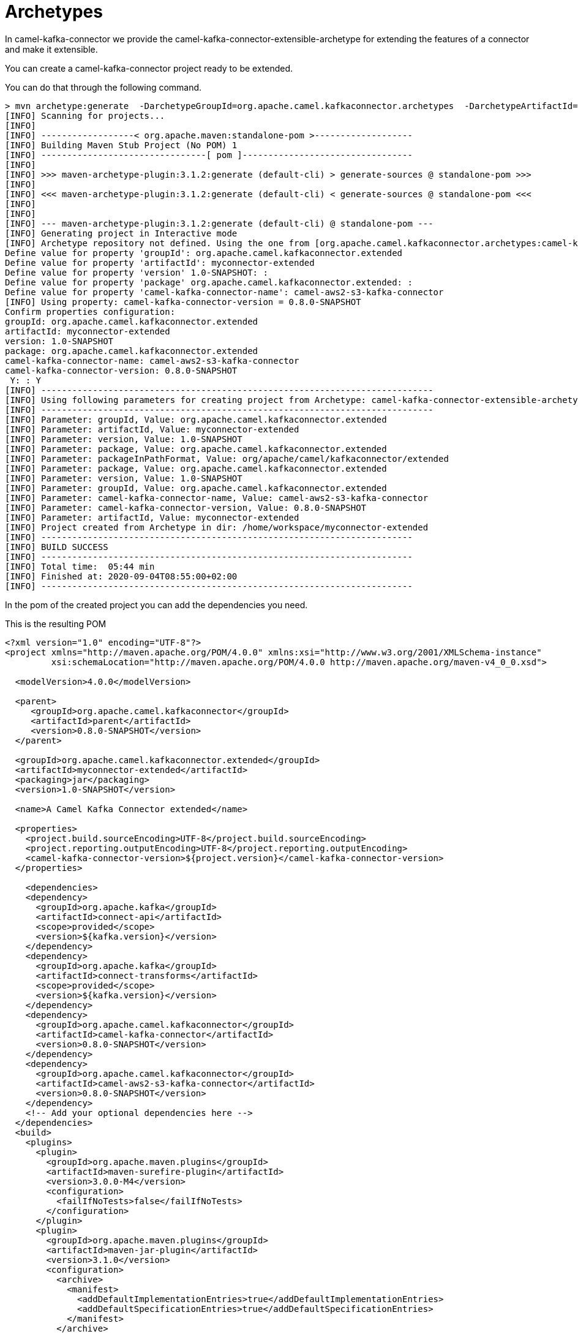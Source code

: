[[ArchetypeConnector-ArchetypeConnector]]
= Archetypes

In camel-kafka-connector we provide the camel-kafka-connector-extensible-archetype for extending the features of a connector and make it extensible.

You can create a camel-kafka-connector project ready to be extended.

You can do that through the following command.

[source,bash]
----
> mvn archetype:generate  -DarchetypeGroupId=org.apache.camel.kafkaconnector.archetypes  -DarchetypeArtifactId=camel-kafka-connector-extensible-archetype  -DarchetypeVersion=0.8.0-SNAPSHOT
[INFO] Scanning for projects...
[INFO] 
[INFO] ------------------< org.apache.maven:standalone-pom >-------------------
[INFO] Building Maven Stub Project (No POM) 1
[INFO] --------------------------------[ pom ]---------------------------------
[INFO] 
[INFO] >>> maven-archetype-plugin:3.1.2:generate (default-cli) > generate-sources @ standalone-pom >>>
[INFO] 
[INFO] <<< maven-archetype-plugin:3.1.2:generate (default-cli) < generate-sources @ standalone-pom <<<
[INFO] 
[INFO] 
[INFO] --- maven-archetype-plugin:3.1.2:generate (default-cli) @ standalone-pom ---
[INFO] Generating project in Interactive mode
[INFO] Archetype repository not defined. Using the one from [org.apache.camel.kafkaconnector.archetypes:camel-kafka-connector-extensible-archetype:0.4.0] found in catalog remote
Define value for property 'groupId': org.apache.camel.kafkaconnector.extended
Define value for property 'artifactId': myconnector-extended
Define value for property 'version' 1.0-SNAPSHOT: : 
Define value for property 'package' org.apache.camel.kafkaconnector.extended: : 
Define value for property 'camel-kafka-connector-name': camel-aws2-s3-kafka-connector
[INFO] Using property: camel-kafka-connector-version = 0.8.0-SNAPSHOT
Confirm properties configuration:
groupId: org.apache.camel.kafkaconnector.extended
artifactId: myconnector-extended
version: 1.0-SNAPSHOT
package: org.apache.camel.kafkaconnector.extended
camel-kafka-connector-name: camel-aws2-s3-kafka-connector
camel-kafka-connector-version: 0.8.0-SNAPSHOT
 Y: : Y
[INFO] ----------------------------------------------------------------------------
[INFO] Using following parameters for creating project from Archetype: camel-kafka-connector-extensible-archetype:0.8.0-SNAPSHOT
[INFO] ----------------------------------------------------------------------------
[INFO] Parameter: groupId, Value: org.apache.camel.kafkaconnector.extended
[INFO] Parameter: artifactId, Value: myconnector-extended
[INFO] Parameter: version, Value: 1.0-SNAPSHOT
[INFO] Parameter: package, Value: org.apache.camel.kafkaconnector.extended
[INFO] Parameter: packageInPathFormat, Value: org/apache/camel/kafkaconnector/extended
[INFO] Parameter: package, Value: org.apache.camel.kafkaconnector.extended
[INFO] Parameter: version, Value: 1.0-SNAPSHOT
[INFO] Parameter: groupId, Value: org.apache.camel.kafkaconnector.extended
[INFO] Parameter: camel-kafka-connector-name, Value: camel-aws2-s3-kafka-connector
[INFO] Parameter: camel-kafka-connector-version, Value: 0.8.0-SNAPSHOT
[INFO] Parameter: artifactId, Value: myconnector-extended
[INFO] Project created from Archetype in dir: /home/workspace/myconnector-extended
[INFO] ------------------------------------------------------------------------
[INFO] BUILD SUCCESS
[INFO] ------------------------------------------------------------------------
[INFO] Total time:  05:44 min
[INFO] Finished at: 2020-09-04T08:55:00+02:00
[INFO] ------------------------------------------------------------------------
----

In the pom of the created project you can add the dependencies you need.

This is the resulting POM

[source,xml]
----
<?xml version="1.0" encoding="UTF-8"?>
<project xmlns="http://maven.apache.org/POM/4.0.0" xmlns:xsi="http://www.w3.org/2001/XMLSchema-instance"
         xsi:schemaLocation="http://maven.apache.org/POM/4.0.0 http://maven.apache.org/maven-v4_0_0.xsd">

  <modelVersion>4.0.0</modelVersion>

  <parent>
     <groupId>org.apache.camel.kafkaconnector</groupId>
     <artifactId>parent</artifactId>
     <version>0.8.0-SNAPSHOT</version>
  </parent>

  <groupId>org.apache.camel.kafkaconnector.extended</groupId>
  <artifactId>myconnector-extended</artifactId>
  <packaging>jar</packaging>
  <version>1.0-SNAPSHOT</version>

  <name>A Camel Kafka Connector extended</name>

  <properties>
    <project.build.sourceEncoding>UTF-8</project.build.sourceEncoding>
    <project.reporting.outputEncoding>UTF-8</project.reporting.outputEncoding>
    <camel-kafka-connector-version>${project.version}</camel-kafka-connector-version>
  </properties>

    <dependencies>
    <dependency>
      <groupId>org.apache.kafka</groupId>
      <artifactId>connect-api</artifactId>
      <scope>provided</scope>
      <version>${kafka.version}</version>
    </dependency>
    <dependency>
      <groupId>org.apache.kafka</groupId>
      <artifactId>connect-transforms</artifactId>
      <scope>provided</scope>
      <version>${kafka.version}</version>
    </dependency>
    <dependency>
      <groupId>org.apache.camel.kafkaconnector</groupId>
      <artifactId>camel-kafka-connector</artifactId>
      <version>0.8.0-SNAPSHOT</version>
    </dependency>
    <dependency>
      <groupId>org.apache.camel.kafkaconnector</groupId>
      <artifactId>camel-aws2-s3-kafka-connector</artifactId>
      <version>0.8.0-SNAPSHOT</version>
    </dependency>
    <!-- Add your optional dependencies here -->
  </dependencies>
  <build>
    <plugins>
      <plugin>
        <groupId>org.apache.maven.plugins</groupId>
        <artifactId>maven-surefire-plugin</artifactId>
        <version>3.0.0-M4</version>
        <configuration>
          <failIfNoTests>false</failIfNoTests>
        </configuration>
      </plugin>
      <plugin>
        <groupId>org.apache.maven.plugins</groupId>
        <artifactId>maven-jar-plugin</artifactId>
        <version>3.1.0</version>
        <configuration>
          <archive>
            <manifest>
              <addDefaultImplementationEntries>true</addDefaultImplementationEntries>
              <addDefaultSpecificationEntries>true</addDefaultSpecificationEntries>
            </manifest>
          </archive>
        </configuration>
      </plugin>
      <plugin>
        <groupId>org.apache.maven.plugins</groupId>
        <artifactId>maven-compiler-plugin</artifactId>
        <version>2.5.1</version>
        <inherited>true</inherited>
        <configuration>
          <source>1.8</source>
          <target>1.8</target>
        </configuration>
      </plugin>
      <plugin>
        <artifactId>maven-assembly-plugin</artifactId>
        <version>2.5.3</version>
        <configuration>
          <descriptors>
            <descriptor>src/main/assembly/package.xml</descriptor>
          </descriptors>
        </configuration>
        <executions>
          <execution>
            <id>make-assembly</id>
            <phase>package</phase>
            <goals>
              <goal>single</goal>
            </goals>
          </execution>
        </executions>
      </plugin>
    </plugins>
  </build>

</project>
----

Now, you are able to add whatever you need in the project, at the end you'll need just to build and you'll get a zipped or tar.gz connector.
